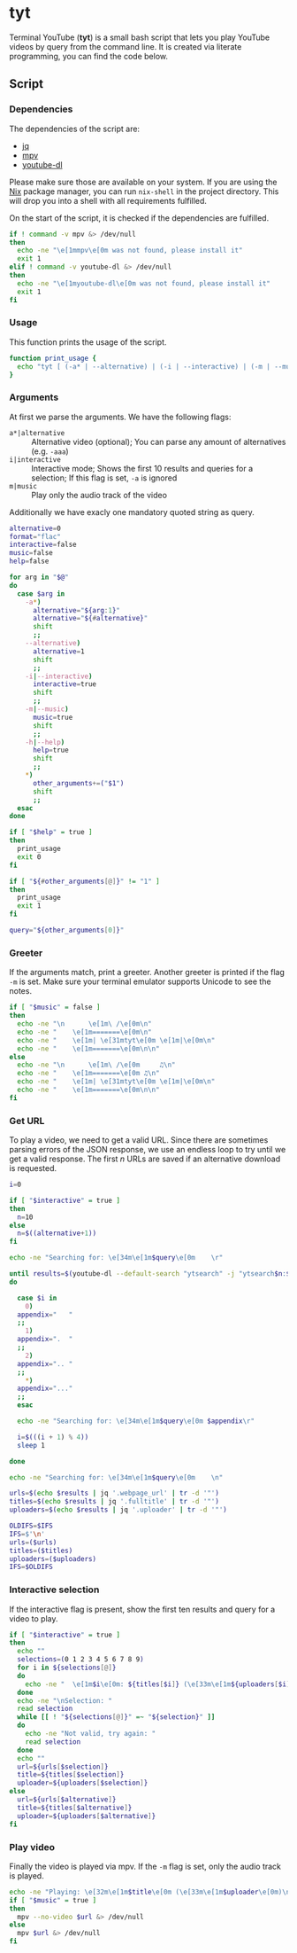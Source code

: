 * tyt
:PROPERTIES:
:header-args: :tangle tyt :shebang "#!/bin/sh"
:END:

Terminal YouTube (*tyt*) is a small bash script that lets you play YouTube videos by query from the command line.
It is created via literate programming, you can find the code below.

** Script
*** Dependencies

The dependencies of the script are:

- [[https://stedolan.github.io/jq/][jq]]
- [[https://mpv.io/][mpv]]
- [[https://ytdl-org.github.io/youtube-dl/][youtube-dl]]

Please make sure those are available on your system.
If you are using the [[https://nixos.org/][Nix]] package manager, you can run =nix-shell= in the project directory.
This will drop you into a shell with all requirements fulfilled.

On the start of the script, it is checked if the dependencies are fulfilled.

#+begin_src sh
  if ! command -v mpv &> /dev/null
  then
    echo -ne "\e[1mmpv\e[0m was not found, please install it"
    exit 1
  elif ! command -v youtube-dl &> /dev/null
  then
    echo -ne "\e[1myoutube-dl\e[0m was not found, please install it"
    exit 1
  fi
#+end_src

*** Usage

This function prints the usage of the script.

#+begin_src sh
  function print_usage {
    echo "tyt [ (-a* | --alternative) | (-i | --interactive) | (-m | --music) ] \"QUERY\""
  }
#+end_src

*** Arguments

At first we parse the arguments.
We have the following flags:

- =a*|alternative= :: Alternative video (optional); You can parse any amount of alternatives (e.g. =-aaa=)
- =i|interactive= :: Interactive mode; Shows the first 10 results and queries for a selection; If this flag is set, =-a= is ignored
- =m|music= :: Play only the audio track of the video

Additionally we have exacly one mandatory quoted string as query.

#+begin_src sh
  alternative=0
  format="flac"
  interactive=false
  music=false
  help=false

  for arg in "$@"
  do
    case $arg in
      -a*)
        alternative="${arg:1}"
        alternative="${#alternative}"
        shift
        ;;
      --alternative)
        alternative=1
        shift
        ;;
      -i|--interactive)
        interactive=true
        shift
        ;;
      -m|--music)
        music=true
        shift
        ;;
      -h|--help)
        help=true
        shift
        ;;
      ,*)
        other_arguments+=("$1")
        shift
        ;;
    esac
  done

  if [ "$help" = true ]
  then
    print_usage
    exit 0
  fi

  if [ "${#other_arguments[@]}" != "1" ]
  then
    print_usage
    exit 1
  fi

  query="${other_arguments[0]}"
#+end_src

*** Greeter

If the arguments match, print a greeter.
Another greeter is printed if the flag =-m= is set.
Make sure your terminal emulator supports Unicode to see the notes.

#+begin_src sh
  if [ "$music" = false ]
  then
    echo -ne "\n      \e[1m\ /\e[0m\n"
    echo -ne "    \e[1m=======\e[0m\n"
    echo -ne "    \e[1m| \e[31mtyt\e[0m \e[1m|\e[0m\n"
    echo -ne "    \e[1m=======\e[0m\n\n"
  else
    echo -ne "\n      \e[1m\ /\e[0m     ♫\n"
    echo -ne "    \e[1m=======\e[0m ♫\n"
    echo -ne "    \e[1m| \e[31mtyt\e[0m \e[1m|\e[0m\n"
    echo -ne "    \e[1m=======\e[0m\n\n"
  fi
#+end_src

*** Get URL

To play a video, we need to get a valid URL.
Since there are sometimes parsing errors of the JSON response, we use an endless loop to try until we get a valid response.
The first /n/ URLs are saved if an alternative download is requested.

#+begin_src sh
  i=0

  if [ "$interactive" = true ]
  then
    n=10
  else
    n=$((alternative+1))
  fi

  echo -ne "Searching for: \e[34m\e[1m$query\e[0m    \r"

  until results=$(youtube-dl --default-search "ytsearch" -j "ytsearch$n:$query") &> /dev/null
  do

    case $i in
      0)
    appendix="   "
    ;;
      1)
    appendix=".  "
    ;;
      2)
    appendix=".. "
    ;;
      ,*)
    appendix="..."
    ;;
    esac

    echo -ne "Searching for: \e[34m\e[1m$query\e[0m $appendix\r"

    i=$(((i + 1) % 4))
    sleep 1

  done

  echo -ne "Searching for: \e[34m\e[1m$query\e[0m    \n"

  urls=$(echo $results | jq '.webpage_url' | tr -d '"')
  titles=$(echo $results | jq '.fulltitle' | tr -d '"')
  uploaders=$(echo $results | jq '.uploader' | tr -d '"')

  OLDIFS=$IFS
  IFS=$'\n'
  urls=($urls)
  titles=($titles)
  uploaders=($uploaders)
  IFS=$OLDIFS
#+end_src

*** Interactive selection

If the interactive flag is present, show the first ten results and query for a video to play.

#+begin_src sh
  if [ "$interactive" = true ]
  then
    echo ""
    selections=(0 1 2 3 4 5 6 7 8 9)
    for i in ${selections[@]}
    do
      echo -ne "  \e[1m$i\e[0m: ${titles[$i]} (\e[33m\e[1m${uploaders[$i]}\e[0m)\n"
    done
    echo -ne "\nSelection: "
    read selection
    while [[ ! "${selections[@]}" =~ "${selection}" ]]
    do
      echo -ne "Not valid, try again: "
      read selection
    done
    echo ""
    url=${urls[$selection]}
    title=${titles[$selection]}
    uploader=${uploaders[$selection]}
  else
    url=${urls[$alternative]}
    title=${titles[$alternative]}
    uploader=${uploaders[$alternative]}
  fi
#+end_src

*** Play video

Finally the video is played via mpv.
If the =-m= flag is set, only the audio track is played.

#+begin_src sh
  echo -ne "Playing: \e[32m\e[1m$title\e[0m (\e[33m\e[1m$uploader\e[0m)\n"
  if [ "$music" = true ]
  then
    mpv --no-video $url &> /dev/null
  else
    mpv $url &> /dev/null
  fi
#+end_src
